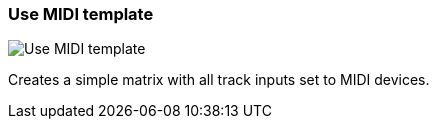 ifdef::pdf-theme[[[matrix-midi-template-button,Use MIDI template]]]
ifndef::pdf-theme[[[matrix-midi-template-button,Use MIDI template image:generated/screenshots/elements/matrix/midi-template-button.png[width=50]]]]
=== Use MIDI template

image:generated/screenshots/elements/matrix/midi-template-button.png[Use MIDI template, role="related thumb right"]

Creates a simple matrix with all track inputs set to MIDI devices.

